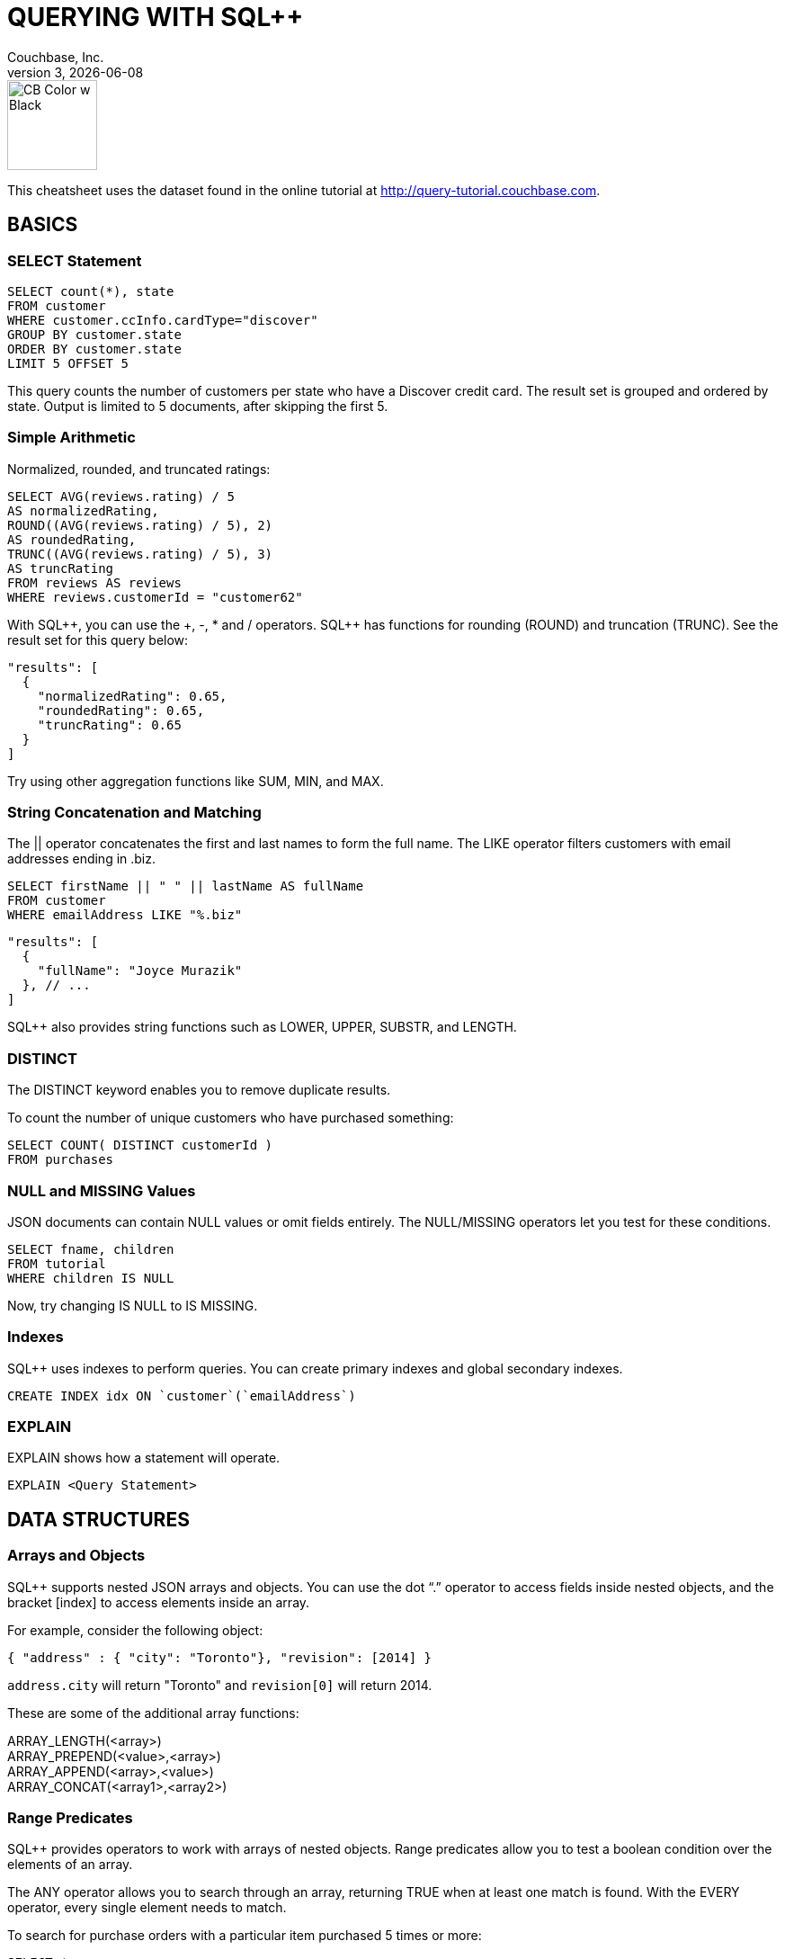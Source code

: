 = QUERYING WITH {sqlpp}
:author: Couchbase, Inc.
:title: Couchbase {sqlpp} Cheatsheet
:sqlpp: SQL++
:revnumber: 3
:revdate: {docdate}
:source-highlighter: highlight.js
:highlightjsdir: highlight
:highlightjs-theme: foundation
:stylesheet: +cheatsheet.css
:stylesdir: style
:imagesdir: images
:description: Created using asciidoctor-pdf.js — https://github.com/Mogztter/asciidoctor-pdf.js

image::CB Color w Black.svg[,100]

This cheatsheet uses the dataset found in the online tutorial at http://query-tutorial.couchbase.com.

[[basics]]
== BASICS

[[basics-select]]
=== SELECT Statement

[source,n1ql]
----
SELECT count(*), state
FROM customer
WHERE customer.ccInfo.cardType="discover"
GROUP BY customer.state
ORDER BY customer.state
LIMIT 5 OFFSET 5
----

This query counts the number of customers per state who have a Discover credit card.
The result set is grouped and ordered by state.
Output is limited to 5 documents, after skipping the first 5.

[[basics-arithmetic]]
=== Simple Arithmetic

Normalized, rounded, and truncated ratings:

[source,n1ql]
----
SELECT AVG(reviews.rating) / 5
AS normalizedRating,
ROUND((AVG(reviews.rating) / 5), 2)
AS roundedRating,
TRUNC((AVG(reviews.rating) / 5), 3)
AS truncRating
FROM reviews AS reviews
WHERE reviews.customerId = "customer62"
----

With {sqlpp}, you can use the +, -­, * and / operators.
{sqlpp} has functions for rounding (ROUND) and truncation (TRUNC).
See the result set for this query below:

[source,json]
----
"results": [
  {
    "normalizedRating": 0.65,
    "roundedRating": 0.65,
    "truncRating": 0.65
  }
]
----

Try using other aggregation functions like SUM, MIN, and MAX.

[[basics-strings]]
=== String Concatenation and Matching

The || operator concatenates the first and last names to form the full name.
The LIKE operator filters customers with email addresses ending in .biz.

[source,n1ql]
----
SELECT firstName || " " || lastName AS fullName
FROM customer
WHERE emailAddress LIKE "%.biz"
----

[source,json]
----
"results": [
  {
    "fullName": "Joyce Murazik"
  }, // ...
]
----

{sqlpp} also provides string functions such as LOWER, UPPER, SUBSTR, and LENGTH.

[[basics-distinct]]
=== DISTINCT

The DISTINCT keyword enables you to remove duplicate results.

To count the number of unique customers who have purchased something:

[source,n1ql]
----
SELECT COUNT( DISTINCT customerId )
FROM purchases
----

[[basics-null-missing]]
=== NULL and MISSING Values

JSON documents can contain NULL values or omit fields entirely.
The NULL/MISSING operators let you test for these conditions.

[source,n1ql]
----
SELECT fname, children
FROM tutorial
WHERE children IS NULL
----

Now, try changing IS NULL to IS MISSING.

[[basics-indexes]]
=== Indexes

{sqlpp} uses indexes to perform queries.
You can create primary indexes and global secondary indexes.

[source,n1ql]
----
CREATE INDEX idx ON `customer`(`emailAddress`)
----

[[basics-explain]]
=== EXPLAIN

EXPLAIN shows how a statement will operate.

[source,n1ql]
----
EXPLAIN <Query Statement>
----

[[data]]
== DATA STRUCTURES

[[data-arrays-objects]]
=== Arrays and Objects

{sqlpp} supports nested JSON arrays and objects.
You can use the dot “.” operator to access fields inside nested objects, and the bracket [index] to access elements inside an array.

For example, consider the following object:

[source,json]
----
{ "address" : { "city": "Toronto"}, "revision": [2014] }
----

`address.city` will return "Toronto" and `revision[0]` will return 2014.

These are some of the additional array functions:

ARRAY_LENGTH(<array>) +
ARRAY_PREPEND(<value>,<array>) +
ARRAY_APPEND(<array>,<value>) +
ARRAY_CONCAT(<array1>,<array2>)

[[data-collections]]
=== Range Predicates

{sqlpp} provides operators to work with arrays of nested objects.
Range predicates allow you to test a boolean condition over the elements of an array.

The ANY operator allows you to search through an array, returning TRUE when at least one match is found.
With the EVERY operator, every single element needs to match.

To search for purchase orders with a particular item purchased 5 times or more:

[source,n1ql]
----
SELECT *
FROM purchases
WHERE ANY item IN purchases.lineItems SATISFIES item.count >= 5 END
----

Try changing ANY to EVERY.

[[data-array-first]]
=== Range Transformations

To map and filter elements of an array, you can use the ARRAY and FIRST operators.

To get an array of products for each purchase order:

[source,n1ql]
----
SELECT ARRAY item.product
FOR item IN purchases.lineItems END
AS product_ids
FROM purchases
----

Changing ARRAY to FIRST will produce the first product in each purchase order.

[[joins]]
== JOINS

[[join-nest-unnest]]
=== JOIN, NEST, and UNNEST

A JOIN in {sqlpp} is similar to SQL; a single result is produced for each matching left and right-hand input.

NEST produces a single result for each left-hand input, while the right-hand input is collected and nested into a single array-valued field in the result.

To assemble a complete list of products purchased by a customer:

[source,n1ql]
----
SELECT c, pr
FROM purchases pu
JOIN customer c ON KEYS pu.customerId
NEST product pr ON KEYS ARRAY li.product FOR li IN pu.lineItems END
WHERE pu.customerId = "customer1"
----

The UNNEST clause allows you to take contents of a nested array and join them with the parent object.

To list products belonging to a particular category:

[source,n1ql]
----
SELECT p
FROM product p
UNNEST p.categories AS category
WHERE category= "Appliances"
----